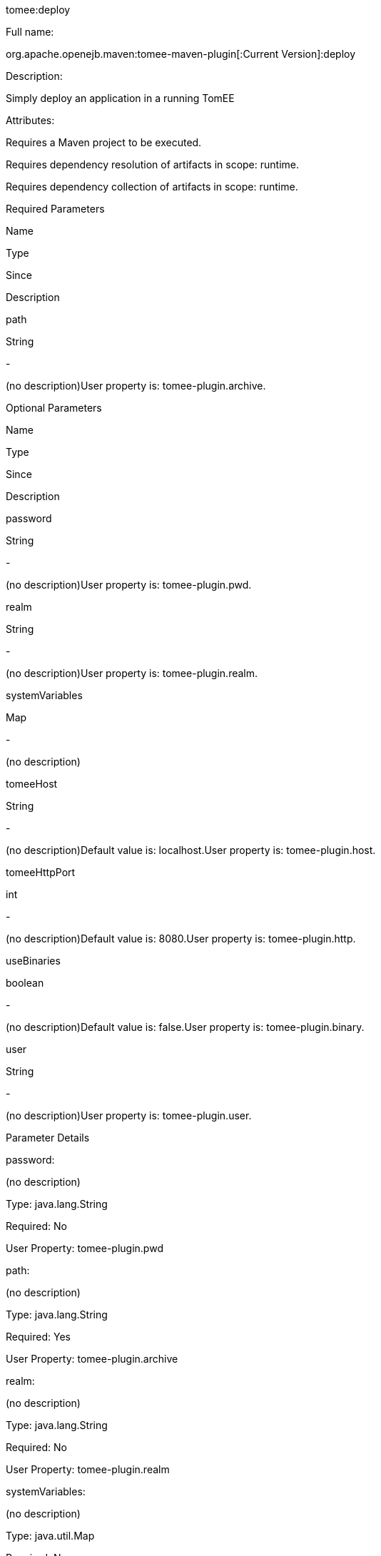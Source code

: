 :index-group: Unrevised
:jbake-type: page
:jbake-status: published


tomee:deploy

Full name:

org.apache.openejb.maven:tomee-maven-plugin[:Current Version]:deploy

Description:

Simply deploy an application in a running TomEE

Attributes:

Requires a Maven project to be executed.

Requires dependency resolution of artifacts in scope: runtime.

Requires dependency collection of artifacts in scope: runtime.

Required Parameters

Name

Type

Since

Description

path

String

-

(no description)User property is: tomee-plugin.archive.

Optional Parameters

Name

Type

Since

Description

password

String

-

(no description)User property is: tomee-plugin.pwd.

realm

String

-

(no description)User property is: tomee-plugin.realm.

systemVariables

Map

-

(no description)

tomeeHost

String

-

(no description)Default value is: localhost.User property is:
tomee-plugin.host.

tomeeHttpPort

int

-

(no description)Default value is: 8080.User property is:
tomee-plugin.http.

useBinaries

boolean

-

(no description)Default value is: false.User property is:
tomee-plugin.binary.

user

String

-

(no description)User property is: tomee-plugin.user.

Parameter Details

password:

(no description)

Type: java.lang.String

Required: No

User Property: tomee-plugin.pwd

path:

(no description)

Type: java.lang.String

Required: Yes

User Property: tomee-plugin.archive

realm:

(no description)

Type: java.lang.String

Required: No

User Property: tomee-plugin.realm

systemVariables:

(no description)

Type: java.util.Map

Required: No

tomeeHost:

(no description)

Type: java.lang.String

Required: No

User Property: tomee-plugin.host

Default: localhost

tomeeHttpPort:

(no description)

Type: int

Required: No

User Property: tomee-plugin.http

Default: 8080

useBinaries:

(no description)

Type: boolean

Required: No

User Property: tomee-plugin.binary

Default: false

user:

(no description)

Type: java.lang.String

Required: No

User Property: tomee-plugin.user

